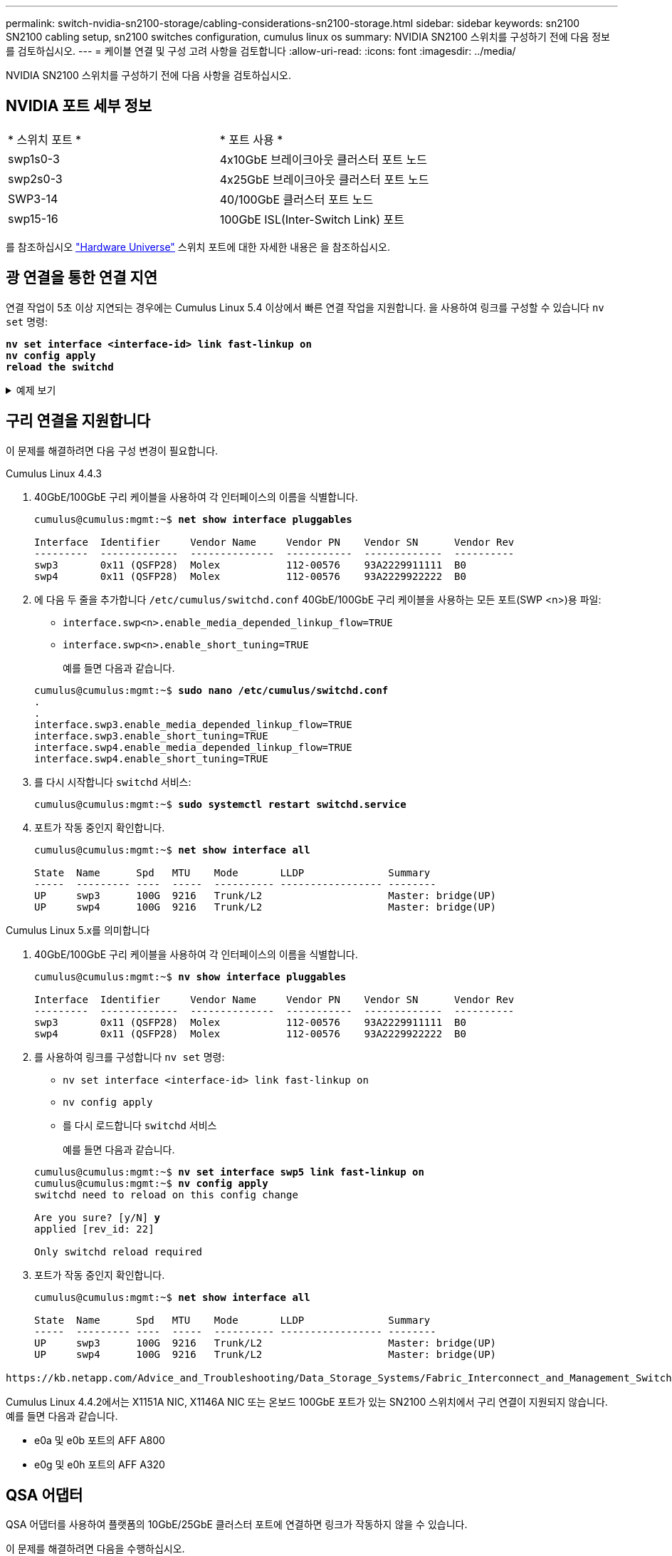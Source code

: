 ---
permalink: switch-nvidia-sn2100-storage/cabling-considerations-sn2100-storage.html 
sidebar: sidebar 
keywords: sn2100 SN2100 cabling setup, sn2100 switches configuration, cumulus linux os 
summary: NVIDIA SN2100 스위치를 구성하기 전에 다음 정보를 검토하십시오. 
---
= 케이블 연결 및 구성 고려 사항을 검토합니다
:allow-uri-read: 
:icons: font
:imagesdir: ../media/


[role="lead"]
NVIDIA SN2100 스위치를 구성하기 전에 다음 사항을 검토하십시오.



== NVIDIA 포트 세부 정보

|===


| * 스위치 포트 * | * 포트 사용 * 


 a| 
swp1s0-3
 a| 
4x10GbE 브레이크아웃 클러스터 포트 노드



 a| 
swp2s0-3
 a| 
4x25GbE 브레이크아웃 클러스터 포트 노드



 a| 
SWP3-14
 a| 
40/100GbE 클러스터 포트 노드



 a| 
swp15-16
 a| 
100GbE ISL(Inter-Switch Link) 포트

|===
를 참조하십시오 https://hwu.netapp.com/Switch/Index["Hardware Universe"^] 스위치 포트에 대한 자세한 내용은 을 참조하십시오.



== 광 연결을 통한 연결 지연

연결 작업이 5초 이상 지연되는 경우에는 Cumulus Linux 5.4 이상에서 빠른 연결 작업을 지원합니다. 을 사용하여 링크를 구성할 수 있습니다 `nv set` 명령:

[listing, subs="+quotes"]
----
*nv set interface <interface-id> link fast-linkup on*
*nv config apply*
*reload the switchd*
----
.예제 보기
[%collapsible]
====
[listing, subs="+quotes"]
----
cumulus@cumulus-cs13:mgmt:~$ *nv set interface swp5 link fast-linkup on*
cumulus@cumulus-cs13:mgmt:~$ *nv config apply*
*switchd need to reload on this config change*

Are you sure? [y/N] *y*
applied [rev_id: 22]

Only switchd reload required
----
====


== 구리 연결을 지원합니다

이 문제를 해결하려면 다음 구성 변경이 필요합니다.

[role="tabbed-block"]
====
.Cumulus Linux 4.4.3
--
. 40GbE/100GbE 구리 케이블을 사용하여 각 인터페이스의 이름을 식별합니다.
+
[listing, subs="+quotes"]
----
cumulus@cumulus:mgmt:~$ *net show interface pluggables*

Interface  Identifier     Vendor Name     Vendor PN    Vendor SN      Vendor Rev
---------  -------------  --------------  -----------  -------------  ----------
swp3       0x11 (QSFP28)  Molex           112-00576    93A2229911111  B0
swp4       0x11 (QSFP28)  Molex           112-00576    93A2229922222  B0
----
. 에 다음 두 줄을 추가합니다 `/etc/cumulus/switchd.conf` 40GbE/100GbE 구리 케이블을 사용하는 모든 포트(SWP <n>)용 파일:
+
** `interface.swp<n>.enable_media_depended_linkup_flow=TRUE`
** `interface.swp<n>.enable_short_tuning=TRUE`
+
예를 들면 다음과 같습니다.

+
[listing, subs="+quotes"]
----
cumulus@cumulus:mgmt:~$ *sudo nano /etc/cumulus/switchd.conf*
.
.
interface.swp3.enable_media_depended_linkup_flow=TRUE
interface.swp3.enable_short_tuning=TRUE
interface.swp4.enable_media_depended_linkup_flow=TRUE
interface.swp4.enable_short_tuning=TRUE
----


. 를 다시 시작합니다 `switchd` 서비스:
+
[listing, subs="+quotes"]
----
cumulus@cumulus:mgmt:~$ *sudo systemctl restart switchd.service*
----
. 포트가 작동 중인지 확인합니다.
+
[listing, subs="+quotes"]
----
cumulus@cumulus:mgmt:~$ *net show interface all*

State  Name      Spd   MTU    Mode       LLDP              Summary
-----  --------- ----  -----  ---------- ----------------- --------
UP     swp3      100G  9216   Trunk/L2                     Master: bridge(UP)
UP     swp4      100G  9216   Trunk/L2                     Master: bridge(UP)
----


--
.Cumulus Linux 5.x를 의미합니다
--
. 40GbE/100GbE 구리 케이블을 사용하여 각 인터페이스의 이름을 식별합니다.
+
[listing, subs="+quotes"]
----
cumulus@cumulus:mgmt:~$ *nv show interface pluggables*

Interface  Identifier     Vendor Name     Vendor PN    Vendor SN      Vendor Rev
---------  -------------  --------------  -----------  -------------  ----------
swp3       0x11 (QSFP28)  Molex           112-00576    93A2229911111  B0
swp4       0x11 (QSFP28)  Molex           112-00576    93A2229922222  B0
----
. 를 사용하여 링크를 구성합니다 `nv set` 명령:
+
** `nv set interface <interface-id> link fast-linkup on`
** `nv config apply`
** 를 다시 로드합니다 `switchd` 서비스
+
예를 들면 다음과 같습니다.

+
[listing, subs="+quotes"]
----
cumulus@cumulus:mgmt:~$ *nv set interface swp5 link fast-linkup on*
cumulus@cumulus:mgmt:~$ *nv config apply*
switchd need to reload on this config change

Are you sure? [y/N] *y*
applied [rev_id: 22]

Only switchd reload required
----


. 포트가 작동 중인지 확인합니다.
+
[listing, subs="+quotes"]
----
cumulus@cumulus:mgmt:~$ *net show interface all*

State  Name      Spd   MTU    Mode       LLDP              Summary
-----  --------- ----  -----  ---------- ----------------- --------
UP     swp3      100G  9216   Trunk/L2                     Master: bridge(UP)
UP     swp4      100G  9216   Trunk/L2                     Master: bridge(UP)
----


--
====
 https://kb.netapp.com/Advice_and_Troubleshooting/Data_Storage_Systems/Fabric_Interconnect_and_Management_Switches/NVIDIA_SN2100_switch_fails_to_connect_using_40_100GbE_copper_cable["SN2100 스위치는 40/100GbE 구리 케이블을 사용하여 연결하지 못합니다"^]자세한 내용은 기술 자료 문서를 참조하십시오.

Cumulus Linux 4.4.2에서는 X1151A NIC, X1146A NIC 또는 온보드 100GbE 포트가 있는 SN2100 스위치에서 구리 연결이 지원되지 않습니다. 예를 들면 다음과 같습니다.

* e0a 및 e0b 포트의 AFF A800
* e0g 및 e0h 포트의 AFF A320




== QSA 어댑터

QSA 어댑터를 사용하여 플랫폼의 10GbE/25GbE 클러스터 포트에 연결하면 링크가 작동하지 않을 수 있습니다.

이 문제를 해결하려면 다음을 수행하십시오.

* 10GbE의 경우 swp1s0-3 링크 속도를 10000으로 수동으로 설정하고 자동 협상을 꺼짐으로 설정합니다.
* 25GbE의 경우 swp2s0-3 링크 속도를 25000으로 수동으로 설정하고 자동 협상을 꺼짐으로 설정하십시오.



NOTE: 10GbE/25GbE QSA 어댑터를 사용하는 경우 비 브레이크아웃 40GbE/100GbE 포트(SWP3-swp14)에 삽입합니다. QSA 어댑터를 브레이크아웃용으로 구성된 포트에 삽입하지 마십시오.



== 브레이크아웃 포트의 인터페이스 속도를 설정합니다

스위치 포트의 트랜시버에 따라 스위치 인터페이스의 속도를 고정 속도로 설정해야 할 수 있습니다. 10GbE 및 25GbE 브레이크아웃 포트를 사용하는 경우 자동 협상이 꺼져 있는지 확인하고 스위치의 인터페이스 속도를 설정합니다.

[role="tabbed-block"]
====
.Cumulus Linux 4.4.3
--
예를 들면 다음과 같습니다.

[listing, subs="+quotes"]
----
cumulus@cumulus:mgmt:~$ *net add int swp1s3 link autoneg off && net com*
--- /etc/network/interfaces     2019-11-17 00:17:13.470687027 +0000
+++ /run/nclu/ifupdown2/interfaces.tmp  2019-11-24 00:09:19.435226258 +0000
@@ -37,21 +37,21 @@
     alias 10G Intra-Cluster Node
     link-autoneg off
     link-speed 10000  *<---- port speed set*
     mstpctl-bpduguard yes
     mstpctl-portadminedge yes
     mtu 9216

auto swp1s3
iface swp1s3
     alias 10G Intra-Cluster Node
-    link-autoneg off
+    link-autoneg on
     link-speed 10000 *<---- port speed set*
     mstpctl-bpduguard yes
     mstpctl-portadminedge yes
     mtu 9216

auto swp2s0
iface swp2s0
     alias 25G Intra-Cluster Node
     link-autoneg off
     link-speed 25000 *<---- port speed set*
----
인터페이스 및 포트 상태를 점검하여 설정이 적용되었는지 확인합니다.

[listing, subs="+quotes"]
----
cumulus@cumulus:mgmt:~$ *net show interface*

State  Name      Spd    MTU    Mode        LLDP             Summary
-----  --------  -----  -----  ----------  ---------------  --------------------------------------
.
.
UP     swp1s0     10G   9216   Trunk/L2    cs07 (e4c)       Master: br_default(UP)
UP     swp1s1     10G   9216   Trunk/L2    cs07 (e4d)       Master: br_default(UP)
UP     swp1s2     10G   9216   Trunk/L2    cs08 (e4c)       Master: br_default(UP)
UP     swp1s3     10G   9216   Trunk/L2    cs08 (e4d)       Master: br_default(UP)
.
.
UP     swp3       40G   9216   Trunk/L2    cs03 (e4e)       Master: br_default(UP)
UP     swp4       40G   9216   Trunk/L2    cs04 (e4e)       Master: br_default(UP)
DN     swp5       N/A   9216   Trunk/L2                     Master: br_default(UP)
DN     swp6       N/A   9216   Trunk/L2                     Master: br_default(UP)
DN     swp7       N/A   9216   Trunk/L2                     Master: br_default(UP)
.
.
UP     swp15      100G  9216   BondMember  cs01 (swp15)     Master: cluster_isl(UP)
UP     swp16      100G  9216   BondMember  cs01 (swp16)     Master: cluster_isl(UP)
.
.
----
--
.Cumulus Linux 5.x를 의미합니다
--
예를 들면 다음과 같습니다.

[listing, subs="+quotes"]
----
cumulus@cumulus:mgmt:~$ *nv set interface swp1s3 link auto-negotiate off*
cumulus@cumulus:mgmt:~$ *nv set interface swp1s3 link speed 10G*
cumulus@cumulus:mgmt:~$ *nv show interface swp1s3*

link                                                                                            
  auto-negotiate        off                     off                     off                   
  duplex                full                    full                    full                  
  speed                 10G                     10G                     10G                   
  fec                   auto                    auto                    auto                  
  mtu                   9216                    9216                    9216                  
[breakout]                                                                                    
  state                 up                      up                      up
----
인터페이스 및 포트 상태를 점검하여 설정이 적용되었는지 확인합니다.

[listing, subs="+quotes"]
----
cumulus@cumulus:mgmt:~$ *nv show interface*

State  Name      Spd    MTU    Mode        LLDP             Summary
-----  --------  -----  -----  ----------  ---------------  --------------------------------------
.
.
UP     swp1s0     10G   9216   Trunk/L2    cs07 (e4c)       Master: br_default(UP)
UP     swp1s1     10G   9216   Trunk/L2    cs07 (e4d)       Master: br_default(UP)
UP     swp1s2     10G   9216   Trunk/L2    cs08 (e4c)       Master: br_default(UP)
UP     swp1s3     10G   9216   Trunk/L2    cs08 (e4d)       Master: br_default(UP)
.
.
UP     swp3       40G   9216   Trunk/L2    cs03 (e4e)       Master: br_default(UP)
UP     swp4       40G   9216   Trunk/L2    cs04 (e4e)       Master: br_default(UP)
DN     swp5       N/A   9216   Trunk/L2                     Master: br_default(UP)
DN     swp6       N/A   9216   Trunk/L2                     Master: br_default(UP)
DN     swp7       N/A   9216   Trunk/L2                     Master: br_default(UP)
.
.
UP     swp15      100G  9216   BondMember  cs01 (swp15)     Master: cluster_isl(UP)
UP     swp16      100G  9216   BondMember  cs01 (swp16)     Master: cluster_isl(UP)
.
.
----
--
====
.다음 단계
케이블링 및 구성 요구 사항을 검토한 후 link:install-cable-shelves-sn2100-storage.html["NS224 선반을 스위치 연결 스토리지로 케이블 연결"].

